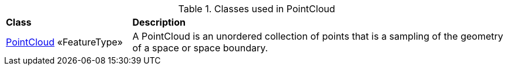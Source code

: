 [[PointCloud-class-table]]
.Classes used in PointCloud
[cols="2,6",options="headers"]
|===
^|*Class* ^|*Description*
|<<PointCloud-section,PointCloud>> «FeatureType»  |A PointCloud is an unordered collection of points that is a sampling of the geometry of a space or space boundary.
|===
